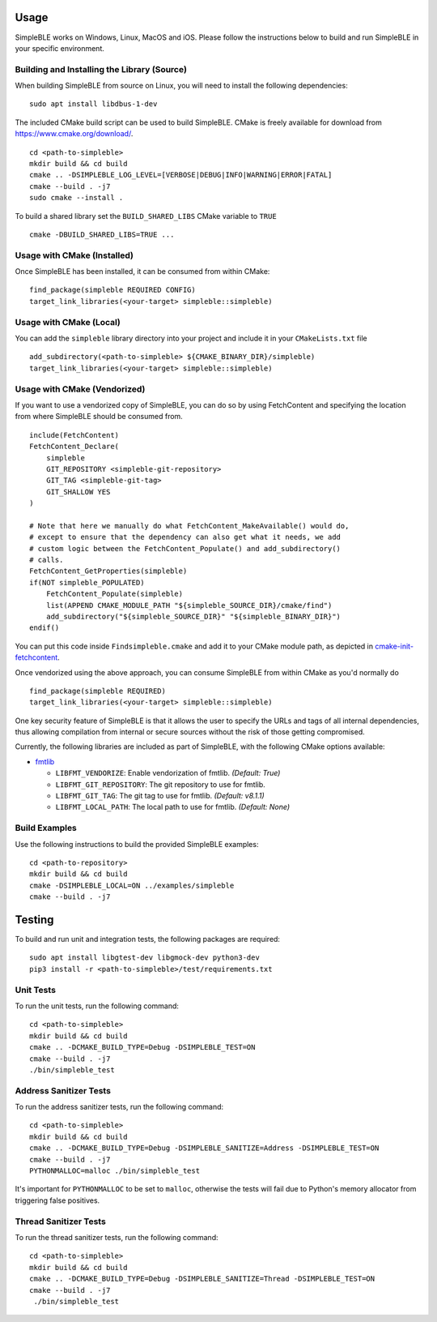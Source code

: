 =====
Usage
=====

SimpleBLE works on Windows, Linux, MacOS and iOS. Please follow the instructions below
to build and run SimpleBLE in your specific environment.


Building and Installing the Library (Source)
============================================

When building SimpleBLE from source on Linux, you will need to install the
following dependencies: ::

  sudo apt install libdbus-1-dev

The included CMake build script can be used to build SimpleBLE.
CMake is freely available for download from https://www.cmake.org/download/. ::

   cd <path-to-simpleble>
   mkdir build && cd build
   cmake .. -DSIMPLEBLE_LOG_LEVEL=[VERBOSE|DEBUG|INFO|WARNING|ERROR|FATAL]
   cmake --build . -j7
   sudo cmake --install .

To build a shared library set the ``BUILD_SHARED_LIBS`` CMake variable to ``TRUE`` ::

  cmake -DBUILD_SHARED_LIBS=TRUE ...


Usage with CMake (Installed)
============================

Once SimpleBLE has been installed, it can be consumed from within CMake::

   find_package(simpleble REQUIRED CONFIG)
   target_link_libraries(<your-target> simpleble::simpleble)


Usage with CMake (Local)
=============================

You can add the ``simpleble`` library directory into your project and include it in
your ``CMakeLists.txt`` file ::

   add_subdirectory(<path-to-simpleble> ${CMAKE_BINARY_DIR}/simpleble)
   target_link_libraries(<your-target> simpleble::simpleble)


Usage with CMake (Vendorized)
=============================

If you want to use a vendorized copy of SimpleBLE, you can do so by using FetchContent
and specifying the location from where SimpleBLE should be consumed from. ::

   include(FetchContent)
   FetchContent_Declare(
       simpleble
       GIT_REPOSITORY <simpleble-git-repository>
       GIT_TAG <simpleble-git-tag>
       GIT_SHALLOW YES
   )

   # Note that here we manually do what FetchContent_MakeAvailable() would do,
   # except to ensure that the dependency can also get what it needs, we add
   # custom logic between the FetchContent_Populate() and add_subdirectory()
   # calls.
   FetchContent_GetProperties(simpleble)
   if(NOT simpleble_POPULATED)
       FetchContent_Populate(simpleble)
       list(APPEND CMAKE_MODULE_PATH "${simpleble_SOURCE_DIR}/cmake/find")
       add_subdirectory("${simpleble_SOURCE_DIR}" "${simpleble_BINARY_DIR}")
   endif()

You can put this code inside ``Findsimpleble.cmake`` and add it to your CMake
module path, as depicted in `cmake-init-fetchcontent`_.

Once vendorized using the above approach, you can consume SimpleBLE from
within CMake as you'd normally do ::

   find_package(simpleble REQUIRED)
   target_link_libraries(<your-target> simpleble::simpleble)

One key security feature of SimpleBLE is that it allows the user to specify
the URLs and tags of all internal dependencies, thus allowing compilation
from internal or secure sources without the risk of those getting compromised.

Currently, the following libraries are included as part of SimpleBLE, with
the following CMake options available:

- `fmtlib`_

  - ``LIBFMT_VENDORIZE``: Enable vendorization of fmtlib. *(Default: True)*

  - ``LIBFMT_GIT_REPOSITORY``: The git repository to use for fmtlib.

  - ``LIBFMT_GIT_TAG``: The git tag to use for fmtlib. *(Default: v8.1.1)*

  - ``LIBFMT_LOCAL_PATH``: The local path to use for fmtlib. *(Default: None)*


Build Examples
==============

Use the following instructions to build the provided SimpleBLE examples: ::

   cd <path-to-repository>
   mkdir build && cd build
   cmake -DSIMPLEBLE_LOCAL=ON ../examples/simpleble
   cmake --build . -j7


=======
Testing
=======

To build and run unit and integration tests, the following packages are
required: ::

   sudo apt install libgtest-dev libgmock-dev python3-dev
   pip3 install -r <path-to-simpleble>/test/requirements.txt


Unit Tests
==========

To run the unit tests, run the following command: ::

   cd <path-to-simpleble>
   mkdir build && cd build
   cmake .. -DCMAKE_BUILD_TYPE=Debug -DSIMPLEBLE_TEST=ON
   cmake --build . -j7
   ./bin/simpleble_test


Address Sanitizer Tests
=======================

To run the address sanitizer tests, run the following command: ::

   cd <path-to-simpleble>
   mkdir build && cd build
   cmake .. -DCMAKE_BUILD_TYPE=Debug -DSIMPLEBLE_SANITIZE=Address -DSIMPLEBLE_TEST=ON
   cmake --build . -j7
   PYTHONMALLOC=malloc ./bin/simpleble_test

It's important for ``PYTHONMALLOC`` to be set to ``malloc``, otherwise the tests will
fail due to Python's memory allocator from triggering false positives.


Thread Sanitizer Tests
=======================

To run the thread sanitizer tests, run the following command: ::

   cd <path-to-simpleble>
   mkdir build && cd build
   cmake .. -DCMAKE_BUILD_TYPE=Debug -DSIMPLEBLE_SANITIZE=Thread -DSIMPLEBLE_TEST=ON
   cmake --build . -j7
    ./bin/simpleble_test


.. Links

.. _cmake-init-fetchcontent: https://github.com/friendlyanon/cmake-init-fetchcontent

.. _fmtlib: https://github.com/fmtlib/fmt

